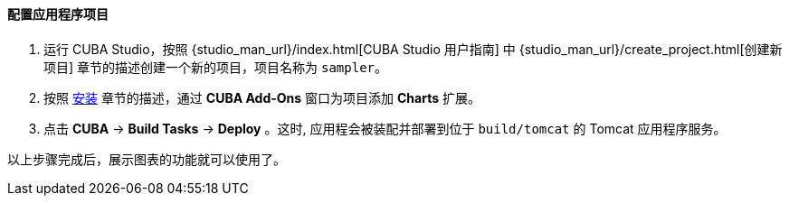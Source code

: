:sourcesdir: ../../../../source

[[chart_project_setup]]
==== 配置应用程序项目

. 运行 CUBA Studio，按照 {studio_man_url}/index.html[CUBA Studio 用户指南] 中 {studio_man_url}/create_project.html[创建新项目] 章节的描述创建一个新的项目，项目名称为 `sampler`。

. 按照 <<installation, 安装>> 章节的描述，通过 **CUBA Add-Ons** 窗口为项目添加 *Charts* 扩展。

. 点击 *CUBA* -> *Build Tasks* -> *Deploy* 。这时, 应用程会被装配并部署到位于 `build/tomcat` 的 Tomcat 应用程序服务。

以上步骤完成后，展示图表的功能就可以使用了。
